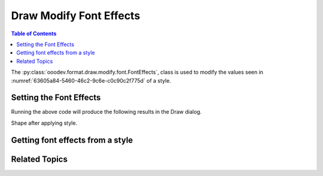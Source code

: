 .. _help_draw_format_modify_font_font_effects:

Draw Modify Font Effects
========================

.. contents:: Table of Contents
    :local:
    :backlinks: none
    :depth: 2

The :py:class:`ooodev.format.draw.modify.font.FontEffects`, class is used to modify the values seen in :numref:`63605a84-5460-46c2-9c6e-c0c90c2f775d` of a style.

.. cssclass:: screen_shot

    .. _63605a84-5460-46c2-9c6e-c0c90c2f775d:

    .. figure:: https://github.com/Amourspirit/python_ooo_dev_tools/assets/4193389/63605a84-5460-46c2-9c6e-c0c90c2f775d
        :alt: Draw dialog Font Effects default
        :figclass: align-center
        :width: 450px

        Draw dialog Font Effects default


Setting the Font Effects
------------------------

.. tabs::

    .. code-tab:: python
        :emphasize-lines: 26, 27, 28, 29, 30, 31, 32 ,33

        from __future__ import annotations
        import uno
        from ooodev.draw import Draw, DrawDoc, ZoomKind
        from ooodev.format.draw.modify import FamilyGraphics, DrawStyleFamilyKind
        from ooodev.format.draw.modify.font import FontEffects, FontUnderlineEnum
        from ooodev.format.draw.modify.font import FontLine
        from ooodev.utils.color import CommonColor
        from ooodev.utils.lo import Lo

        def main() -> int:
            with Lo.Loader(connector=Lo.ConnectSocket()):
                doc = DrawDoc(Draw.create_draw_doc())
                doc.set_visible()
                Lo.delay(700)
                doc.zoom(ZoomKind.ZOOM_75_PERCENT)

                slide = doc.get_slide()

                width = 100
                height = 50
                x = 10
                y = 10

                rect = slide.draw_rectangle(x=x, y=y, width=width, height=height)
                rect.set_string("Hello World!")
                font_style = FontEffects(
                    color=CommonColor.RED,
                    underline=FontLine(line=FontUnderlineEnum.SINGLE, color=CommonColor.BLUE),
                    shadowed=True,
                    style_name=FamilyGraphics.DEFAULT_DRAWING_STYLE,
                    style_family=DrawStyleFamilyKind.GRAPHICS,
                )
                doc.apply_styles(font_style)

                Lo.delay(1_000)
                doc.close_doc()
            return 0

        if __name__ == "__main__":
            raise SystemExit(main())

    .. only:: html

        .. cssclass:: tab-none

            .. group-tab:: None

Running the above code will produce the following results in the Draw dialog.

.. cssclass:: screen_shot

    .. _9cfa05bc-665d-4eff-a001-c9e13d4f6b56:

    .. figure:: https://github.com/Amourspirit/python_ooo_dev_tools/assets/4193389/9cfa05bc-665d-4eff-a001-c9e13d4f6b56
        :alt: Draw dialog Font Effects style changed
        :figclass: align-center
        :width: 450px

        Draw dialog Font Effects style changed

Shape after applying style.

.. cssclass:: screen_shot

    .. _0563cbd9-5dfc-408e-ab4e-e35d39275144:

    .. figure:: https://github.com/Amourspirit/python_ooo_dev_tools/assets/4193389/0563cbd9-5dfc-408e-ab4e-e35d39275144
        :alt: Shape after Style applied
        :figclass: align-center

        Shape after Style applied


Getting font effects from a style
---------------------------------

.. tabs::

    .. code-tab:: python

        # ... other code

        f_style = FontEffects.from_style(
            doc=doc.component,
            style_name=FamilyGraphics.DEFAULT_DRAWING_STYLE,
            style_family=DrawStyleFamilyKind.GRAPHICS,
        )
        assert f_style.prop_style_name == str(FamilyGraphics.DEFAULT_DRAWING_STYLE)

    .. only:: html

        .. cssclass:: tab-none

            .. group-tab:: None

Related Topics
--------------

.. seealso::

    .. cssclass:: ul-list

        - :ref:`help_format_format_kinds`
        - :ref:`help_format_coding_style`
        - :ref:`help_draw_format_modify_font_font_only`
        - :py:class:`ooodev.format.draw.modify.font.FontEffects`
